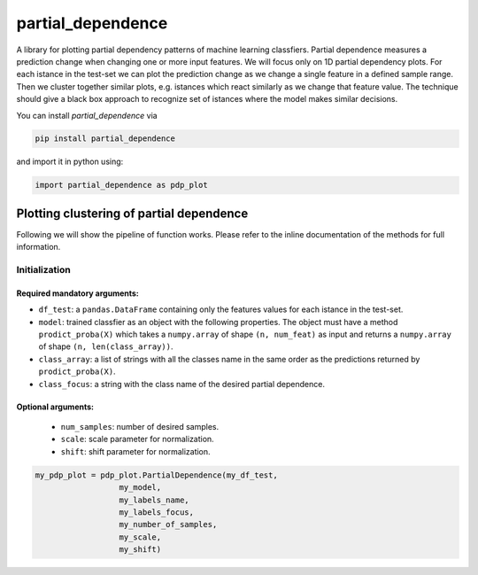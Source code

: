 partial_dependence
==================

A library for plotting partial dependency patterns of machine learning classfiers.
Partial dependence measures a prediction change when changing one or more input features.
We will focus only on 1D partial dependency plots. 
For each istance in the test-set we can plot the prediction change as we change a single feature in a defined sample range.
Then we cluster together similar plots, e.g. istances which react similarly as we change that feature value.
The technique should give a black box approach to recognize set of istances where the model makes similar decisions.

You can install *partial_dependence* via

.. code:: bash

    pip install partial_dependence

and import it in python using:

.. code:: python

	import partial_dependence as pdp_plot



****************************************
Plotting clustering of partial dependence
****************************************

Following we will show the pipeline of function works. Please refer to the inline documentation of the methods for full information.

Initialization
##############

Required mandatory arguments:
****************************

* ``df_test``: a ``pandas.DataFrame`` containing only the features 
  values for each istance in the test-set. 
* ``model``: trained classfier as an object with the following properties. 
  The object must have a method ``prodict_proba(X)`` which takes a ``numpy.array`` of shape ``(n, num_feat)`` as input and returns a ``numpy.array`` of shape ``(n, len(class_array))``.
* ``class_array``: a list of strings with all the classes name in the same order 
  as the predictions returned by ``prodict_proba(X)``.
* ``class_focus``: a string with the class name of the desired partial dependence.

Optional arguments:
*******************

	* ``num_samples``: number of desired samples.
	* ``scale``: scale parameter for normalization.
	* ``shift``: shift parameter for normalization.

.. code:: python

	my_pdp_plot = pdp_plot.PartialDependence(my_df_test,
	                  my_model,
	                  my_labels_name,
	                  my_labels_focus,
	                  my_number_of_samples,
	                  my_scale,
	                  my_shift)



